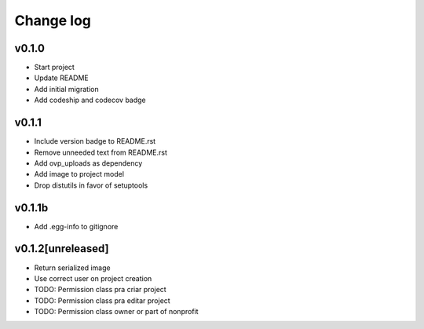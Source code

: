 ===========
Change log
===========

v0.1.0
-----------
* Start project
* Update README
* Add initial migration
* Add codeship and codecov badge

v0.1.1
-----------
* Include version badge to README.rst
* Remove unneeded text from README.rst
* Add ovp_uploads as dependency
* Add image to project model
* Drop distutils in favor of setuptools

v0.1.1b
-----------
* Add .egg-info to gitignore

v0.1.2[unreleased]
-----------
* Return serialized image
* Use correct user on project creation
* TODO: Permission class pra criar project
* TODO: Permission class pra editar project
* TODO: Permission class owner or part of nonprofit
